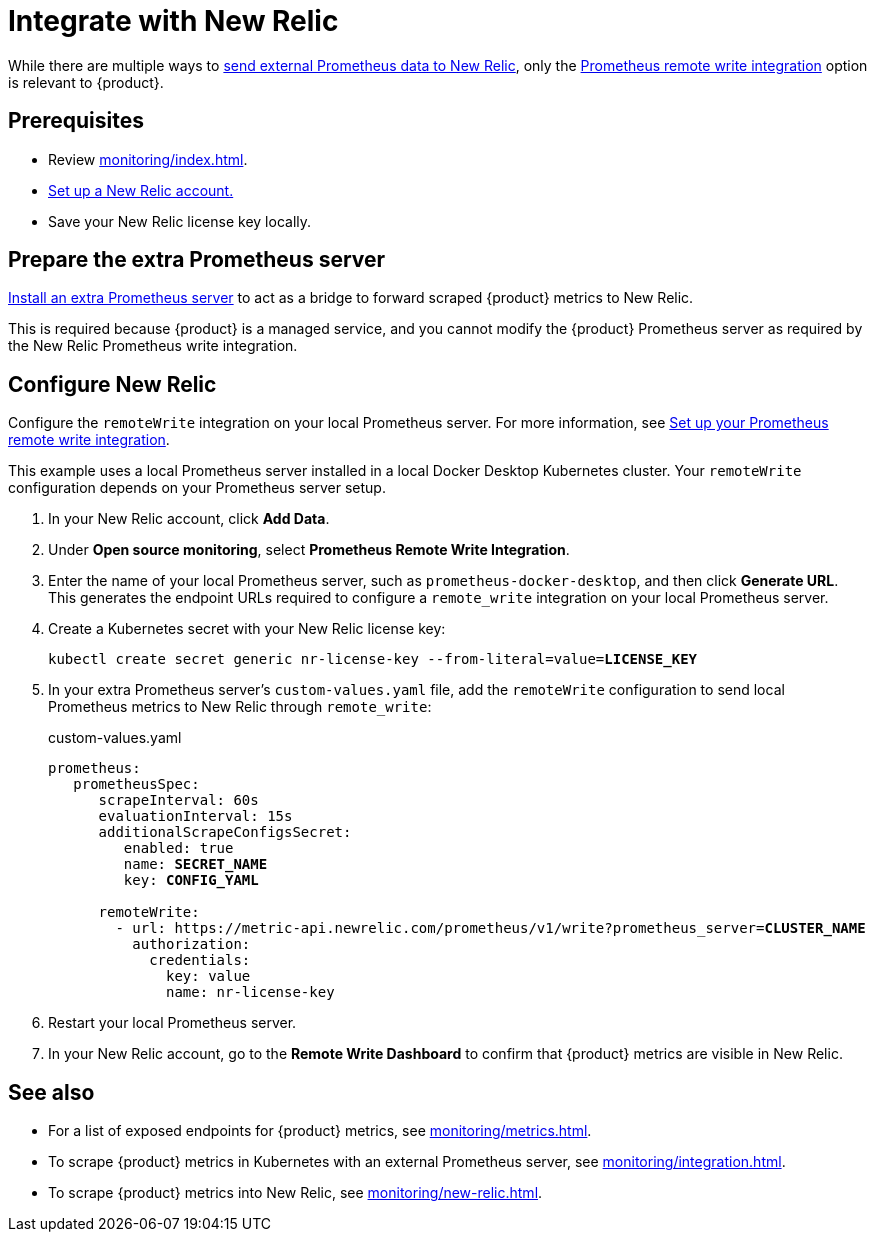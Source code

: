 = Integrate with New Relic

While there are multiple ways to https://docs.newrelic.com/docs/infrastructure/prometheus-integrations/get-started/send-prometheus-metric-data-new-relic[send external Prometheus data to New Relic], only the https://docs.newrelic.com/docs/infrastructure/prometheus-integrations/get-started/send-prometheus-metric-data-new-relic/#remote-write[Prometheus remote write integration] option is relevant to {product}.

== Prerequisites

* Review xref:monitoring/index.adoc[].
* https://docs.newrelic.com/[Set up a New Relic account.]
* Save your New Relic license key locally.

== Prepare the extra Prometheus server

xref:monitoring/integration.adoc[Install an extra Prometheus server] to act as a bridge to forward scraped {product} metrics to New Relic.

This is required because {product} is a managed service, and you cannot modify the {product} Prometheus server as required by the New Relic Prometheus write integration.

== Configure New Relic

Configure the `remoteWrite` integration on your local Prometheus server.
For more information, see https://docs.newrelic.com/docs/infrastructure/prometheus-integrations/install-configure-remote-write/set-your-prometheus-remote-write-integration/[Set up your Prometheus remote write integration].

This example uses a local Prometheus server installed in a local Docker Desktop Kubernetes cluster.
Your `remoteWrite` configuration depends on your Prometheus server setup.

. In your New Relic account, click *Add Data*.

. Under *Open source monitoring*, select *Prometheus Remote Write Integration*.

. Enter the name of your local Prometheus server, such as `prometheus-docker-desktop`, and then click *Generate URL*.
This generates the endpoint URLs required to configure a `remote_write` integration on your local Prometheus server.

. Create a Kubernetes secret with your New Relic license key:
+
[source,shell,subs="+quotes"]
----
kubectl create secret generic nr-license-key --from-literal=value=**LICENSE_KEY**
----

. In your extra Prometheus server's `custom-values.yaml` file, add the `remoteWrite` configuration to send local Prometheus metrics to New Relic through `remote_write`:
+
.custom-values.yaml
[source,yaml,subs="+quotes"]
----
prometheus:
   prometheusSpec:
      scrapeInterval: 60s
      evaluationInterval: 15s
      additionalScrapeConfigsSecret:
         enabled: true
         name: *SECRET_NAME*
         key: *CONFIG_YAML*

      remoteWrite:
        - url: https://metric-api.newrelic.com/prometheus/v1/write?prometheus_server=**CLUSTER_NAME**
          authorization:
            credentials:
              key: value
              name: nr-license-key
----

. Restart your local Prometheus server.

. In your New Relic account, go to the *Remote Write Dashboard* to confirm that {product} metrics are visible in New Relic.

== See also

* For a list of exposed endpoints for {product} metrics, see xref:monitoring/metrics.adoc[].
* To scrape {product} metrics in Kubernetes with an external Prometheus server, see xref:monitoring/integration.adoc[].
* To scrape {product} metrics into New Relic, see xref:monitoring/new-relic.adoc[].